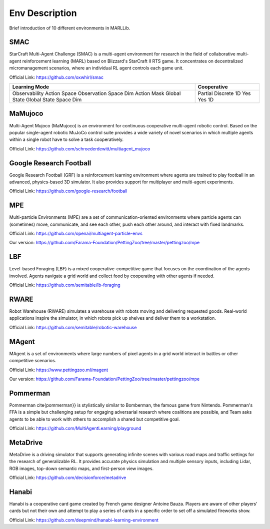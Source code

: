 .. _environments:

Env Description
=======================

Brief introduction of 10 different environments in MARLLib.

SMAC
-----------------

StarCraft Multi-Agent Challenge (SMAC) is a multi-agent environment for research in the field of collaborative multi-agent reinforcement learning (MARL) based on Blizzard's StarCraft II RTS game.
It concentrates on decentralized micromanagement scenarios, where an individual RL agent controls each game unit.

Official Link: https://github.com/oxwhirl/smac

+------------------------+--------------+
| Learning Mode          | Cooperative  |
+========================+==============+
| Observability          | Partial      |
| Action Space           | Discrete     |
| Observation Space Dim  | 1D           |
| Action Mask            | Yes          |
| Global State           | Yes          |
| Global State Space Dim | 1D           |
+------------------------+--------------+



MaMujoco
-----------------

Multi-Agent Mujoco (MaMujoco) is an environment for continuous cooperative multi-agent robotic control.
Based on the popular single-agent robotic MuJoCo control suite provides a wide variety of novel scenarios in which multiple agents within a single robot have to solve a task cooperatively.

Official Link: https://github.com/schroederdewitt/multiagent_mujoco

Google Research Football
-----------------------------

Google Research Football (GRF) is a reinforcement learning environment where agents are trained to play football in an advanced,
physics-based 3D simulator. It also provides support for multiplayer and multi-agent experiments.

Official Link: https://github.com/google-research/football

MPE
-----------------

Multi-particle Environments (MPE) are a set of communication-oriented environments where particle agents can (sometimes) move,
communicate, and see each other, push each other around, and interact with fixed landmarks.

Official Link: https://github.com/openai/multiagent-particle-envs

Our version: https://github.com/Farama-Foundation/PettingZoo/tree/master/pettingzoo/mpe

LBF
---------------------

Level-based Foraging (LBF) is a mixed cooperative-competitive game that focuses on the coordination of the agents involved.
Agents navigate a grid world and collect food by cooperating with other agents if needed.

Official Link: https://github.com/semitable/lb-foraging

RWARE
------------------------

Robot Warehouse (RWARE) simulates a warehouse with robots moving and delivering requested goods.
Real-world applications inspire the simulator, in which robots pick up shelves and deliver them to a workstation.

Official Link: https://github.com/semitable/robotic-warehouse

MAgent
------------------------

MAgent is a set of environments where large numbers of pixel agents in a grid world interact in battles or other competitive scenarios.

Official Link: https://www.pettingzoo.ml/magent

Our version: https://github.com/Farama-Foundation/PettingZoo/tree/master/pettingzoo/mpe

Pommerman
------------------------

Pommerman \cite{pommerman}} is stylistically similar to Bomberman, the famous game from Nintendo.
Pommerman's FFA is a simple but challenging setup for engaging adversarial research where coalitions are possible,
and Team asks agents to be able to work with others to accomplish a shared but competitive goal.

Official Link: https://github.com/MultiAgentLearning/playground

MetaDrive
------------------------

MetaDrive is a driving simulator that supports generating infinite scenes with various road maps and
traffic settings for the research of generalizable RL. It provides accurate physics simulation and multiple sensory inputs,
including Lidar, RGB images, top-down semantic maps, and first-person view images.

Official Link: https://github.com/decisionforce/metadrive

Hanabi
------------------------

Hanabi is a cooperative card game created by French game designer Antoine Bauza.
Players are aware of other players' cards but not their own and attempt to play a series of cards in a
specific order to set off a simulated fireworks show.

Official Link: https://github.com/deepmind/hanabi-learning-environment